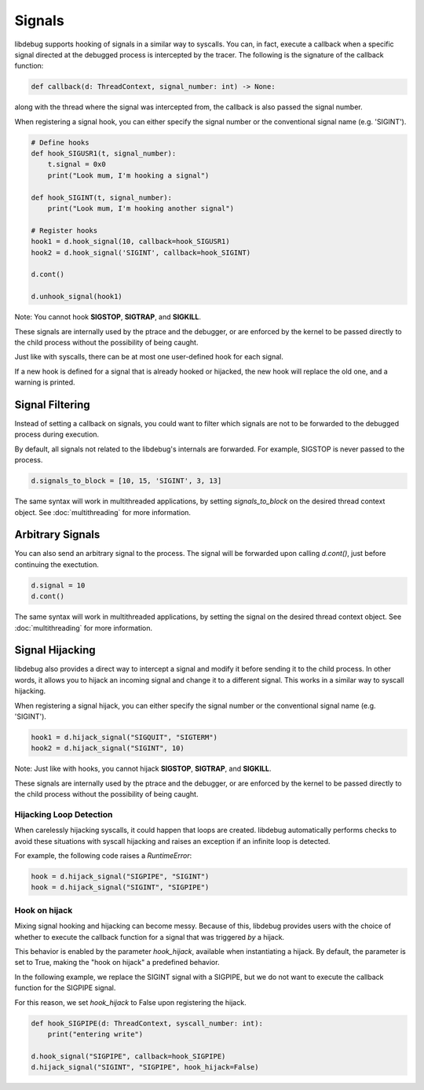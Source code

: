 Signals
=======

libdebug supports hooking of signals in a similar way to syscalls. You can, in fact, execute a callback when a specific signal directed at the debugged process is intercepted by the tracer. \
The following is the signature of the callback function:

.. code-block:: python

    def callback(d: ThreadContext, signal_number: int) -> None:

along with the thread where the signal was intercepted from, the callback is also passed the signal number. \

When registering a signal hook, you can either specify the signal number or the conventional signal name (e.g. 'SIGINT').

.. code-block:: python

    # Define hooks
    def hook_SIGUSR1(t, signal_number):
        t.signal = 0x0
        print("Look mum, I'm hooking a signal")

    def hook_SIGINT(t, signal_number):
        print("Look mum, I'm hooking another signal")

    # Register hooks
    hook1 = d.hook_signal(10, callback=hook_SIGUSR1)
    hook2 = d.hook_signal('SIGINT', callback=hook_SIGINT)

    d.cont()

    d.unhook_signal(hook1)

Note: You cannot hook **SIGSTOP**, **SIGTRAP**, and **SIGKILL**.

These signals are internally used by the ptrace and the debugger, or are enforced by the kernel to be passed directly to the child process without the possibility of being caught.

Just like with syscalls, there can be at most one user-defined hook for each signal.

If a new hook is defined for a signal that is already hooked or hijacked, the new hook will replace the old one, and a warning is printed.

Signal Filtering
----------------
Instead of setting a callback on signals, you could want to filter which signals are not to be forwarded to the debugged process during execution.

By default, all signals not related to the libdebug's internals are forwarded. For example, SIGSTOP is never passed to the process.

.. code-block:: python
    
    d.signals_to_block = [10, 15, 'SIGINT', 3, 13]


The same syntax will work in multithreaded applications, by setting `signals_to_block` on the desired thread context object. See :doc:`multithreading` for more information.

Arbitrary Signals
-----------------
You can also send an arbitrary signal to the process. The signal will be forwarded upon calling `d.cont()`, just before continuing the exectution.

.. code-block:: python

    d.signal = 10
    d.cont()

The same syntax will work in multithreaded applications, by setting the signal on the desired thread context object.  See :doc:`multithreading` for more information.

Signal Hijacking
----------------
libdebug also provides a direct way to intercept a signal and modify it before sending it to the child process. In other words, it allows you to hijack an incoming signal and change it to a different signal. This works in a similar way to syscall hijacking.

When registering a signal hijack, you can either specify the signal number or the conventional signal name (e.g. 'SIGINT').

.. code-block:: python

    hook1 = d.hijack_signal("SIGQUIT", "SIGTERM")
    hook2 = d.hijack_signal("SIGINT", 10)

Note: Just like with hooks, you cannot hijack **SIGSTOP**, **SIGTRAP**, and **SIGKILL**.

These signals are internally used by the ptrace and the debugger, or are enforced by the kernel to be passed directly to the child process without the possibility of being caught.

Hijacking Loop Detection
^^^^^^^^^^^^^^^^^^^^^^^^
When carelessly hijacking syscalls, it could happen that loops are created. libdebug automatically performs checks to avoid these situations with syscall hijacking and raises an exception if an infinite loop is detected.

For example, the following code raises a `RuntimeError`:

.. code-block:: python

    hook = d.hijack_signal("SIGPIPE", "SIGINT")
    hook = d.hijack_signal("SIGINT", "SIGPIPE")

Hook on hijack
^^^^^^^^^^^^^^
Mixing signal hooking and hijacking can become messy. Because of this, libdebug provides users with the choice of whether to execute the callback function for a signal that was triggered *by* a hijack.

This behavior is enabled by the parameter `hook_hijack`, available when instantiating a hijack. By default, the parameter is set to True, making the "hook on hijack" a predefined behavior.

In the following example, we replace the SIGINT signal with a SIGPIPE, but we do not want to execute the callback function for the SIGPIPE signal.

For this reason, we set `hook_hijack` to False upon registering the hijack.

.. code-block:: python

    def hook_SIGPIPE(d: ThreadContext, syscall_number: int):
        print("entering write")

    d.hook_signal("SIGPIPE", callback=hook_SIGPIPE)
    d.hijack_signal("SIGINT", "SIGPIPE", hook_hijack=False)

